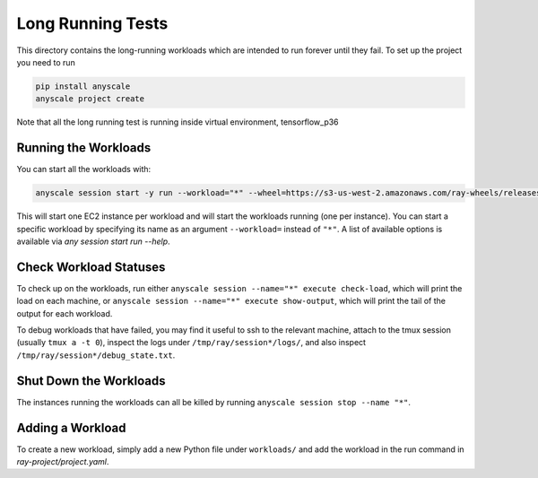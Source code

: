 Long Running Tests
==================

This directory contains the long-running workloads which are intended to run
forever until they fail. To set up the project you need to run

.. code-block:: bash

    pip install anyscale
    anyscale project create

Note that all the long running test is running inside virtual environment, tensorflow_p36

Running the Workloads
---------------------

You can start all the workloads with:

.. code-block:: bash

    anyscale session start -y run --workload="*" --wheel=https://s3-us-west-2.amazonaws.com/ray-wheels/releases/0.7.5/6da7eff4b20340f92d3fe1160df35caa68922a97/ray-0.7.5-cp36-cp36m-manylinux1_x86_64.whl

This will start one EC2 instance per workload and will start the workloads
running (one per instance). You can start a specific workload by specifying
its name as an argument ``--workload=`` instead of ``"*"``. A list of
available options is available via `any session start run --help`.


Check Workload Statuses
-----------------------

To check up on the workloads, run either
``anyscale session --name="*" execute check-load``, which
will print the load on each machine, or
``anyscale session --name="*" execute show-output``, which
will print the tail of the output for each workload.

To debug workloads that have failed, you may find it useful to ssh to the
relevant machine, attach to the tmux session (usually ``tmux a -t 0``), inspect
the logs under ``/tmp/ray/session*/logs/``, and also inspect
``/tmp/ray/session*/debug_state.txt``.

Shut Down the Workloads
-----------------------

The instances running the workloads can all be killed by running
``anyscale session stop --name "*"``.

Adding a Workload
-----------------

To create a new workload, simply add a new Python file under ``workloads/`` and
add the workload in the run command in `ray-project/project.yaml`.
